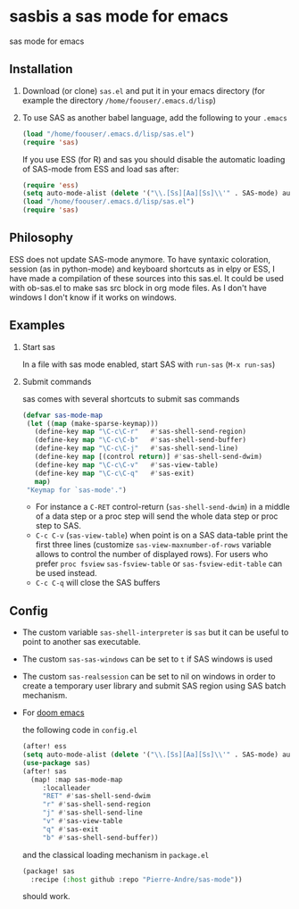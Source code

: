 * sasbis a sas mode for emacs
sas mode for emacs
** Installation
   1. Download (or clone) =sas.el= and put it in your emacs
      directory (for example the directory
      =/home/foouser/.emacs.d/lisp=)

   2. To use SAS as another babel language, add the following to your
      =.emacs=
      #+begin_src emacs-lisp
      (load "/home/foouser/.emacs.d/lisp/sas.el")
      (require 'sas)
      #+end_src
      If you use ESS (for R) and sas you should disable the automatic loading of SAS-mode from ESS and load sas after:
      #+begin_src emacs-lisp
      (require 'ess)
      (setq auto-mode-alist (delete '("\\.[Ss][Aa][Ss]\\'" . SAS-mode) auto-mode-alist))
      (load "/home/foouser/.emacs.d/lisp/sas.el")
      (require 'sas)
      #+end_src
** Philosophy
ESS does not update SAS-mode anymore. To have syntaxic coloration, session (as in python-mode) and keyboard shortcuts as in elpy or ESS, I have made a compilation of these sources into this sas.el.
It could be used with ob-sas.el to make sas src block in org mode files. As I don't have windows I don't know if it works on windows.
** Examples
1. Start sas

   In a file with sas mode enabled, start SAS with =run-sas= (=M-x run-sas=)
2. Submit commands

   sas comes with several shortcuts to submit sas commands
   #+begin_src emacs-lisp
   (defvar sas-mode-map
    (let ((map (make-sparse-keymap)))
      (define-key map "\C-c\C-r"   #'sas-shell-send-region)
      (define-key map "\C-c\C-b"   #'sas-shell-send-buffer)
      (define-key map "\C-c\C-j"   #'sas-shell-send-line)
      (define-key map [(control return)] #'sas-shell-send-dwim)
      (define-key map "\C-c\C-v"   #'sas-view-table)
      (define-key map "\C-c\C-q"   #'sas-exit)
      map)
    "Keymap for `sas-mode'.")
   #+end_src
   - For instance a =C-RET= control-return (=sas-shell-send-dwim=) in a middle of a data step or a proc step will send the whole data step or proc step to SAS.
   - =C-c C-v= (=sas-view-table=) when point is on a SAS data-table print the first three lines (customize =sas-view-maxnumber-of-rows= variable allows to control the number of displayed rows). For users who prefer =proc fsview= =sas-fsview-table= or =sas-fsview-edit-table= can be used instead.
   - =C-c C-q= will close the SAS buffers
** Config
- The custom variable =sas-shell-interpreter= is  =sas= but it can be useful to point to another sas executable.
- The custom =sas-sas-windows= can be set to =t= if SAS windows is used
- The custom =sas-realsession= can be set to nil on windows in order to create a temporary user library and submit SAS region using SAS batch mechanism.
- For [[https://github.com/hlissner/doom-emacs][doom emacs]]

  the following code in =config.el=
  #+begin_src emacs-lisp
  (after! ess
  (setq auto-mode-alist (delete '("\\.[Ss][Aa][Ss]\\'" . SAS-mode) auto-mode-alist)))
  (use-package sas)
  (after! sas
    (map! :map sas-mode-map
       :localleader
       "RET" #'sas-shell-send-dwim
       "r" #'sas-shell-send-region
       "j" #'sas-shell-send-line
       "v" #'sas-view-table
       "q" #'sas-exit
       "b" #'sas-shell-send-buffer))
  #+end_src
  and the classical loading mechanism in =package.el=
  #+begin_src emacs-lisp
  (package! sas
    :recipe (:host github :repo "Pierre-Andre/sas-mode"))
  #+end_src
  should work.

